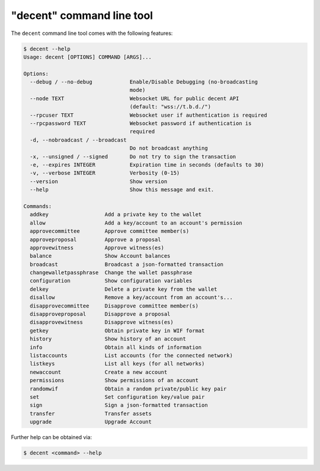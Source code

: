 *****************************
"decent" command line tool
*****************************

The ``decent`` command line tool comes with the following features:

.. code-block:: console

    $ decent --help
    Usage: decent [OPTIONS] COMMAND [ARGS]...

    Options:
      --debug / --no-debug            Enable/Disable Debugging (no-broadcasting
                                      mode)
      --node TEXT                     Websocket URL for public decent API
                                      (default: "wss://t.b.d./")
      --rpcuser TEXT                  Websocket user if authentication is required
      --rpcpassword TEXT              Websocket password if authentication is
                                      required
      -d, --nobroadcast / --broadcast
                                      Do not broadcast anything
      -x, --unsigned / --signed       Do not try to sign the transaction
      -e, --expires INTEGER           Expiration time in seconds (defaults to 30)
      -v, --verbose INTEGER           Verbosity (0-15)
      --version                       Show version
      --help                          Show this message and exit.

    Commands:
      addkey                  Add a private key to the wallet
      allow                   Add a key/account to an account's permission
      approvecommittee        Approve committee member(s)
      approveproposal         Approve a proposal
      approvewitness          Approve witness(es)
      balance                 Show Account balances
      broadcast               Broadcast a json-formatted transaction
      changewalletpassphrase  Change the wallet passphrase
      configuration           Show configuration variables
      delkey                  Delete a private key from the wallet
      disallow                Remove a key/account from an account's...
      disapprovecommittee     Disapprove committee member(s)
      disapproveproposal      Disapprove a proposal
      disapprovewitness       Disapprove witness(es)
      getkey                  Obtain private key in WIF format
      history                 Show history of an account
      info                    Obtain all kinds of information
      listaccounts            List accounts (for the connected network)
      listkeys                List all keys (for all networks)
      newaccount              Create a new account
      permissions             Show permissions of an account
      randomwif               Obtain a random private/public key pair
      set                     Set configuration key/value pair
      sign                    Sign a json-formatted transaction
      transfer                Transfer assets
      upgrade                 Upgrade Account

Further help can be obtained via:

.. code-block:: console

    $ decent <command> --help
